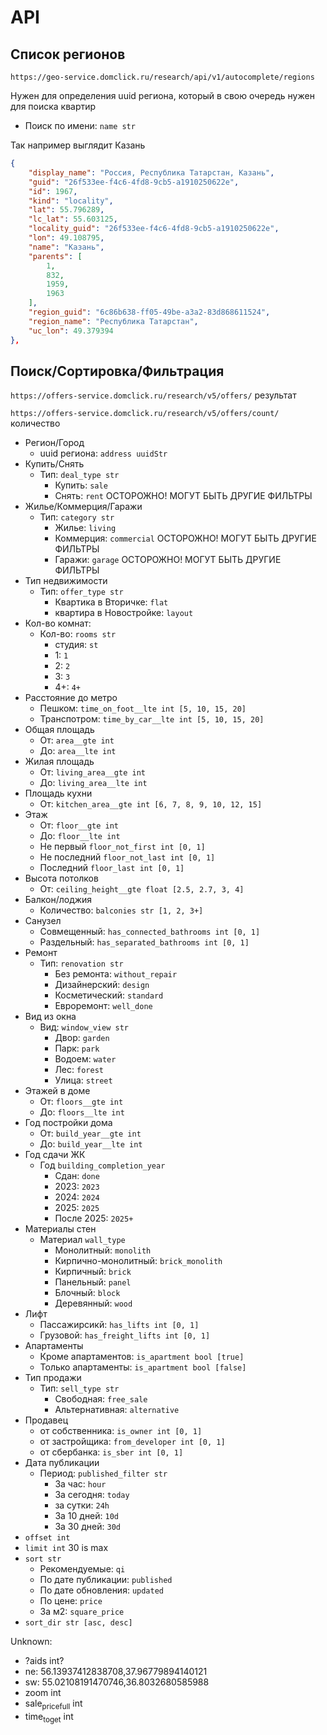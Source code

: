 * API
** Список регионов
~https://geo-service.domclick.ru/research/api/v1/autocomplete/regions~

Нужен для определения uuid региона, который в свою очередь нужен для поиска квартир

- Поиск по имени: ~name str~

Так например выглядит Казань
#+begin_src json
  {
      "display_name": "Россия, Республика Татарстан, Казань",
      "guid": "26f533ee-f4c6-4fd8-9cb5-a1910250622e",
      "id": 1967,
      "kind": "locality",
      "lat": 55.796289,
      "lc_lat": 55.603125,
      "locality_guid": "26f533ee-f4c6-4fd8-9cb5-a1910250622e",
      "lon": 49.108795,
      "name": "Казань",
      "parents": [
          1,
          832,
          1959,
          1963
      ],
      "region_guid": "6c86b638-ff05-49be-a3a2-83d868611524",
      "region_name": "Республика Татарстан",
      "uc_lon": 49.379394
  },
#+end_src

** Поиск/Сортировка/Фильтрация
~https://offers-service.domclick.ru/research/v5/offers/~ результат

~https://offers-service.domclick.ru/research/v5/offers/count/~ количество

- Регион/Город
  - uuid региона: ~address uuidStr~
- Купить/Снять
  - Тип: ~deal_type str~
    - Купить: ~sale~
    - Снять: ~rent~ ОСТОРОЖНО! МОГУТ БЫТЬ ДРУГИЕ ФИЛЬТРЫ
- Жилье/Коммерция/Гаражи
  - Тип: ~category str~
    - Жилье: ~living~
    - Коммерция: ~commercial~ ОСТОРОЖНО! МОГУТ БЫТЬ ДРУГИЕ ФИЛЬТРЫ
    - Гаражи: ~garage~ ОСТОРОЖНО! МОГУТ БЫТЬ ДРУГИЕ ФИЛЬТРЫ
- Тип недвижимости
  - Тип: ~offer_type str~
    - Квартика в Вторичке: ~flat~
    - квартира в Новостройке: ~layout~
- Кол-во комнат:
  - Кол-во: ~rooms str~
    - студия: ~st~
    - 1: ~1~
    - 2: ~2~
    - 3: ~3~
    - 4+: ~4+~
- Расcтояние до метро
  - Пешком: ~time_on_foot__lte int [5, 10, 15, 20]~
  - Транспотром: ~time_by_car__lte int [5, 10, 15, 20]~
- Общая площадь
  - От: ~area__gte int~
  - До: ~area__lte int~
- Жилая площадь
  - От: ~living_area__gte int~
  - До: ~living_area__lte int~
- Площадь кухни
  - От: ~kitchen_area__gte int [6, 7, 8, 9, 10, 12, 15]~
- Этаж
  - От: ~floor__gte int~
  - До: ~floor__lte int~
  - Не первый ~floor_not_first int [0, 1]~
  - Не последний ~floor_not_last int [0, 1]~
  - Последний ~floor_last int [0, 1]~
- Высота потолков
  - От: ~ceiling_height__gte float [2.5, 2.7, 3, 4]~
- Балкон/лоджия
  - Количество: ~balconies str [1, 2, 3+]~
- Санузел
  - Совмещенный: ~has_connected_bathrooms int [0, 1]~
  - Раздельный: ~has_separated_bathrooms int [0, 1]~
- Ремонт
  - Тип: ~renovation str~
    - Без ремонта: ~without_repair~
    - Дизайнерский: ~design~
    - Косметический: ~standard~
    - Евроремонт: ~well_done~
- Вид из окна
  - Вид: ~window_view str~
    - Двор: ~garden~
    - Парк: ~park~
    - Водоем: ~water~
    - Лес: ~forest~
    - Улица: ~street~
- Этажей в доме
  - От: ~floors__gte int~
  - До: ~floors__lte int~
- Год постройки дома
  - От: ~build_year__gte int~
  - До: ~build_year__lte int~
- Год сдачи ЖК
  - Год ~building_completion_year~
    - Сдан: ~done~
    - 2023: ~2023~
    - 2024: ~2024~
    - 2025: ~2025~
    - После 2025: ~2025+~
- Материалы стен
  - Материал ~wall_type~
    - Монолитный: ~monolith~
    - Кирпично-монолитный: ~brick_monolith~
    - Кирпичный: ~brick~
    - Панельный: ~panel~
    - Блочный: ~block~
    - Деревянный: ~wood~
- Лифт
  - Пассажирсикй: ~has_lifts int [0, 1]~
  - Грузовой: ~has_freight_lifts int [0, 1]~
- Апартаменты
  - Кроме апартаментов: ~is_apartment bool [true]~
  - Только апартаменты: ~is_apartment bool [false]~
- Тип продажи
  - Тип: ~sell_type str~
    - Свободная: ~free_sale~
    - Альтернативная: ~alternative~
- Продавец
  - от собственника: ~is_owner int [0, 1]~
  - от застройщика: ~from_developer int [0, 1]~
  - от сбербанка: ~is_sber int [0, 1]~
- Дата публикации
  - Период: ~published_filter str~
    - За час: ~hour~
    - За сегодня: ~today~
    - за сутки: ~24h~
    - За 10 дней: ~10d~
    - За 30 дней: ~30d~
- ~offset int~
- ~limit int~ 30 is max
- ~sort str~
  - Рекомендуемые: ~qi~
  - По дате публикации: ~published~
  - По дате обновления: ~updated~
  - По цене: ~price~
  - За м2: ~square_price~
- ~sort_dir str [asc, desc]~


Unknown:
- ?aids int?
- ne: 56.13937412838708,37.96779894140121
- sw: 55.02108191470746,36.8032680585988
- zoom int
- sale_price_full int
- time_to_get int
